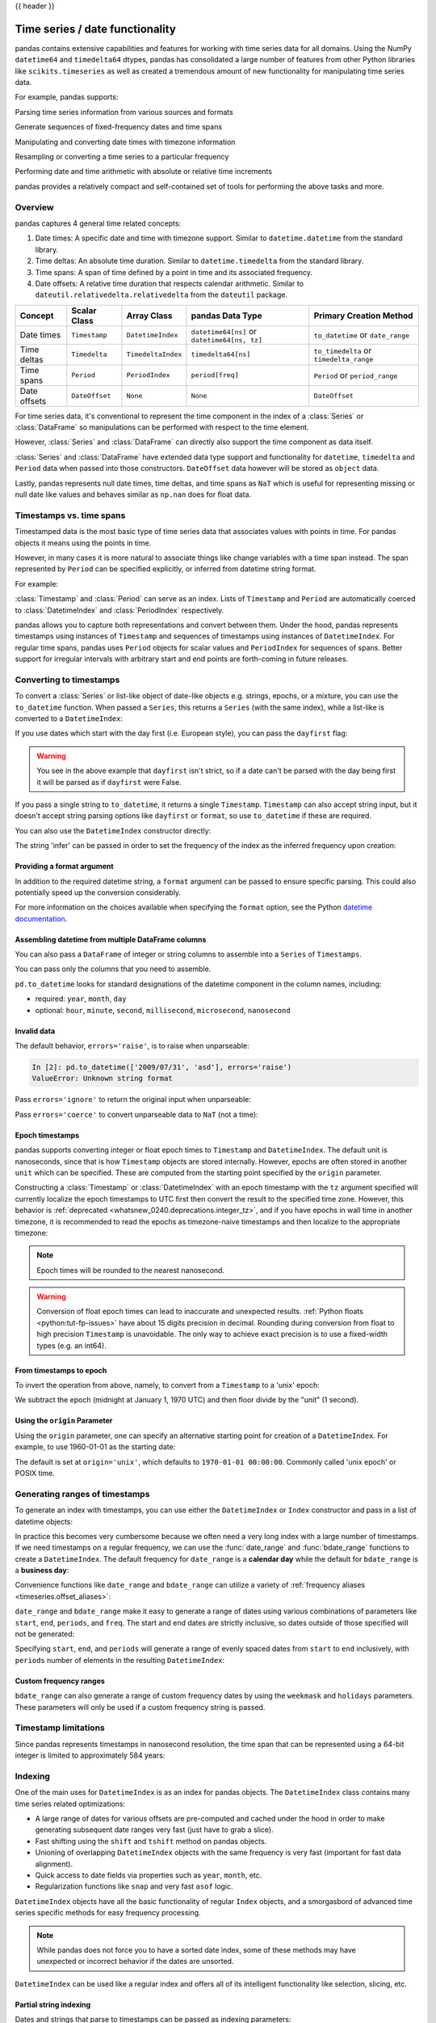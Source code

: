 .. _timeseries:

{{ header }}

********************************
Time series / date functionality
********************************

pandas contains extensive capabilities and features for working with time series data for all domains.
Using the NumPy ``datetime64`` and ``timedelta64`` dtypes, pandas has consolidated a large number of
features from other Python libraries like ``scikits.timeseries`` as well as created
a tremendous amount of new functionality for manipulating time series data.

For example, pandas supports:

Parsing time series information from various sources and formats

.. ipython:: python

   import datetime

   dti = pd.to_datetime(['1/1/2018', np.datetime64('2018-01-01'),
                         datetime.datetime(2018, 1, 1)])
   dti

Generate sequences of fixed-frequency dates and time spans

.. ipython:: python

   dti = pd.date_range('2018-01-01', periods=3, freq='H')
   dti

Manipulating and converting date times with timezone information

.. ipython:: python

   dti = dti.tz_localize('UTC')
   dti
   dti.tz_convert('US/Pacific')

Resampling or converting a time series to a particular frequency

.. ipython:: python

   idx = pd.date_range('2018-01-01', periods=5, freq='H')
   ts = pd.Series(range(len(idx)), index=idx)
   ts
   ts.resample('2H').mean()

Performing date and time arithmetic with absolute or relative time increments

.. ipython:: python

    friday = pd.Timestamp('2018-01-05')
    friday.day_name()
    # Add 1 day
    saturday = friday + pd.Timedelta('1 day')
    saturday.day_name()
    # Add 1 business day (Friday --> Monday)
    monday = friday + pd.offsets.BDay()
    monday.day_name()

pandas provides a relatively compact and self-contained set of tools for
performing the above tasks and more.


.. _timeseries.overview:

Overview
--------

pandas captures 4 general time related concepts:

#. Date times: A specific date and time with timezone support. Similar to ``datetime.datetime`` from the standard library.
#. Time deltas: An absolute time duration. Similar to ``datetime.timedelta`` from the standard library.
#. Time spans: A span of time defined by a point in time and its associated frequency.
#. Date offsets: A relative time duration that respects calendar arithmetic. Similar to ``dateutil.relativedelta.relativedelta`` from the ``dateutil`` package.

=====================   =================  ===================   ============================================  ========================================
Concept                 Scalar Class       Array Class           pandas Data Type                              Primary Creation Method
=====================   =================  ===================   ============================================  ========================================
Date times              ``Timestamp``      ``DatetimeIndex``     ``datetime64[ns]`` or ``datetime64[ns, tz]``  ``to_datetime`` or ``date_range``
Time deltas             ``Timedelta``      ``TimedeltaIndex``    ``timedelta64[ns]``                           ``to_timedelta`` or ``timedelta_range``
Time spans              ``Period``         ``PeriodIndex``       ``period[freq]``                              ``Period`` or ``period_range``
Date offsets            ``DateOffset``     ``None``              ``None``                                      ``DateOffset``
=====================   =================  ===================   ============================================  ========================================

For time series data, it's conventional to represent the time component in the index of a :class:`Series` or :class:`DataFrame`
so manipulations can be performed with respect to the time element.

.. ipython:: python

   pd.Series(range(3), index=pd.date_range('2000', freq='D', periods=3))

However, :class:`Series` and :class:`DataFrame` can directly also support the time component as data itself.

.. ipython:: python

   pd.Series(pd.date_range('2000', freq='D', periods=3))

:class:`Series` and :class:`DataFrame` have extended data type support and functionality for ``datetime``, ``timedelta``
and ``Period`` data when passed into those constructors. ``DateOffset``
data however will be stored as ``object`` data.

.. ipython:: python

   pd.Series(pd.period_range('1/1/2011', freq='M', periods=3))
   pd.Series([pd.DateOffset(1), pd.DateOffset(2)])
   pd.Series(pd.date_range('1/1/2011', freq='M', periods=3))

Lastly, pandas represents null date times, time deltas, and time spans as ``NaT`` which
is useful for representing missing or null date like values and behaves similar
as ``np.nan`` does for float data.

.. ipython:: python

   pd.Timestamp(pd.NaT)
   pd.Timedelta(pd.NaT)
   pd.Period(pd.NaT)
   # Equality acts as np.nan would
   pd.NaT == pd.NaT

.. _timeseries.representation:

Timestamps vs. time spans
-------------------------

Timestamped data is the most basic type of time series data that associates
values with points in time. For pandas objects it means using the points in
time.

.. ipython:: python

   pd.Timestamp(datetime.datetime(2012, 5, 1))
   pd.Timestamp('2012-05-01')
   pd.Timestamp(2012, 5, 1)

However, in many cases it is more natural to associate things like change
variables with a time span instead. The span represented by ``Period`` can be
specified explicitly, or inferred from datetime string format.

For example:

.. ipython:: python

   pd.Period('2011-01')

   pd.Period('2012-05', freq='D')

:class:`Timestamp` and :class:`Period` can serve as an index. Lists of
``Timestamp`` and ``Period`` are automatically coerced to :class:`DatetimeIndex`
and :class:`PeriodIndex` respectively.

.. ipython:: python

   dates = [pd.Timestamp('2012-05-01'),
            pd.Timestamp('2012-05-02'),
            pd.Timestamp('2012-05-03')]
   ts = pd.Series(np.random.randn(3), dates)

   type(ts.index)
   ts.index

   ts

   periods = [pd.Period('2012-01'), pd.Period('2012-02'), pd.Period('2012-03')]

   ts = pd.Series(np.random.randn(3), periods)

   type(ts.index)
   ts.index

   ts

pandas allows you to capture both representations and
convert between them. Under the hood, pandas represents timestamps using
instances of ``Timestamp`` and sequences of timestamps using instances of
``DatetimeIndex``. For regular time spans, pandas uses ``Period`` objects for
scalar values and ``PeriodIndex`` for sequences of spans. Better support for
irregular intervals with arbitrary start and end points are forth-coming in
future releases.


.. _timeseries.converting:

Converting to timestamps
------------------------

To convert a :class:`Series` or list-like object of date-like objects e.g. strings,
epochs, or a mixture, you can use the ``to_datetime`` function. When passed
a ``Series``, this returns a ``Series`` (with the same index), while a list-like
is converted to a ``DatetimeIndex``:

.. ipython:: python

    pd.to_datetime(pd.Series(['Jul 31, 2009', '2010-01-10', None]))

    pd.to_datetime(['2005/11/23', '2010.12.31'])

If you use dates which start with the day first (i.e. European style),
you can pass the ``dayfirst`` flag:

.. ipython:: python

    pd.to_datetime(['04-01-2012 10:00'], dayfirst=True)

    pd.to_datetime(['14-01-2012', '01-14-2012'], dayfirst=True)

.. warning::

   You see in the above example that ``dayfirst`` isn't strict, so if a date
   can't be parsed with the day being first it will be parsed as if
   ``dayfirst`` were False.

If you pass a single string to ``to_datetime``, it returns a single ``Timestamp``.
``Timestamp`` can also accept string input, but it doesn't accept string parsing
options like ``dayfirst`` or ``format``, so use ``to_datetime`` if these are required.

.. ipython:: python

    pd.to_datetime('2010/11/12')

    pd.Timestamp('2010/11/12')

You can also use the ``DatetimeIndex`` constructor directly:

.. ipython:: python

    pd.DatetimeIndex(['2018-01-01', '2018-01-03', '2018-01-05'])

The string 'infer' can be passed in order to set the frequency of the index as the
inferred frequency upon creation:

.. ipython:: python

    pd.DatetimeIndex(['2018-01-01', '2018-01-03', '2018-01-05'], freq='infer')

Providing a format argument
~~~~~~~~~~~~~~~~~~~~~~~~~~~

In addition to the required datetime string, a ``format`` argument can be passed to ensure specific parsing.
This could also potentially speed up the conversion considerably.

.. ipython:: python

    pd.to_datetime('2010/11/12', format='%Y/%m/%d')

    pd.to_datetime('12-11-2010 00:00', format='%d-%m-%Y %H:%M')

For more information on the choices available when specifying the ``format``
option, see the Python `datetime documentation`_.

.. _datetime documentation: https://docs.python.org/3/library/datetime.html#strftime-and-strptime-behavior

Assembling datetime from multiple DataFrame columns
~~~~~~~~~~~~~~~~~~~~~~~~~~~~~~~~~~~~~~~~~~~~~~~~~~~

You can also pass a ``DataFrame`` of integer or string columns to assemble into a ``Series`` of ``Timestamps``.

.. ipython:: python

   df = pd.DataFrame({'year': [2015, 2016],
                      'month': [2, 3],
                      'day': [4, 5],
                      'hour': [2, 3]})
   pd.to_datetime(df)


You can pass only the columns that you need to assemble.

.. ipython:: python

   pd.to_datetime(df[['year', 'month', 'day']])

``pd.to_datetime`` looks for standard designations of the datetime component in the column names, including:

* required: ``year``, ``month``, ``day``
* optional: ``hour``, ``minute``, ``second``, ``millisecond``, ``microsecond``, ``nanosecond``

Invalid data
~~~~~~~~~~~~

The default behavior, ``errors='raise'``, is to raise when unparseable:

.. code-block:: ipython

    In [2]: pd.to_datetime(['2009/07/31', 'asd'], errors='raise')
    ValueError: Unknown string format

Pass ``errors='ignore'`` to return the original input when unparseable:

.. ipython:: python

   pd.to_datetime(['2009/07/31', 'asd'], errors='ignore')

Pass ``errors='coerce'`` to convert unparseable data to ``NaT`` (not a time):

.. ipython:: python

   pd.to_datetime(['2009/07/31', 'asd'], errors='coerce')


.. _timeseries.converting.epoch:

Epoch timestamps
~~~~~~~~~~~~~~~~

pandas supports converting integer or float epoch times to ``Timestamp`` and
``DatetimeIndex``. The default unit is nanoseconds, since that is how ``Timestamp``
objects are stored internally. However, epochs are often stored in another ``unit``
which can be specified. These are computed from the starting point specified by the
``origin`` parameter.

.. ipython:: python

   pd.to_datetime([1349720105, 1349806505, 1349892905,
                   1349979305, 1350065705], unit='s')

   pd.to_datetime([1349720105100, 1349720105200, 1349720105300,
                   1349720105400, 1349720105500], unit='ms')

Constructing a :class:`Timestamp` or :class:`DatetimeIndex` with an epoch timestamp
with the ``tz`` argument specified will currently localize the epoch timestamps to UTC
first then convert the result to the specified time zone. However, this behavior
is :ref:`deprecated <whatsnew_0240.deprecations.integer_tz>`, and if you have
epochs in wall time in another timezone, it is recommended to read the epochs
as timezone-naive timestamps and then localize to the appropriate timezone:

.. ipython:: python

   pd.Timestamp(1262347200000000000).tz_localize('US/Pacific')
   pd.DatetimeIndex([1262347200000000000]).tz_localize('US/Pacific')

.. note::

   Epoch times will be rounded to the nearest nanosecond.

.. warning::

   Conversion of float epoch times can lead to inaccurate and unexpected results.
   :ref:`Python floats <python:tut-fp-issues>` have about 15 digits precision in
   decimal. Rounding during conversion from float to high precision ``Timestamp`` is
   unavoidable. The only way to achieve exact precision is to use a fixed-width
   types (e.g. an int64).

   .. ipython:: python

      pd.to_datetime([1490195805.433, 1490195805.433502912], unit='s')
      pd.to_datetime(1490195805433502912, unit='ns')

.. seealso::

   :ref:`timeseries.origin`

.. _timeseries.converting.epoch_inverse:

From timestamps to epoch
~~~~~~~~~~~~~~~~~~~~~~~~

To invert the operation from above, namely, to convert from a ``Timestamp`` to a 'unix' epoch:

.. ipython:: python

   stamps = pd.date_range('2012-10-08 18:15:05', periods=4, freq='D')
   stamps

We subtract the epoch (midnight at January 1, 1970 UTC) and then floor divide by the
"unit" (1 second).

.. ipython:: python

   (stamps - pd.Timestamp("1970-01-01")) // pd.Timedelta('1s')

.. _timeseries.origin:

Using the ``origin`` Parameter
~~~~~~~~~~~~~~~~~~~~~~~~~~~~~~

Using the ``origin`` parameter, one can specify an alternative starting point for creation
of a ``DatetimeIndex``. For example, to use 1960-01-01 as the starting date:

.. ipython:: python

   pd.to_datetime([1, 2, 3], unit='D', origin=pd.Timestamp('1960-01-01'))

The default is set at ``origin='unix'``, which defaults to ``1970-01-01 00:00:00``.
Commonly called 'unix epoch' or POSIX time.

.. ipython:: python

   pd.to_datetime([1, 2, 3], unit='D')

.. _timeseries.daterange:

Generating ranges of timestamps
-------------------------------

To generate an index with timestamps, you can use either the ``DatetimeIndex`` or
``Index`` constructor and pass in a list of datetime objects:

.. ipython:: python

   dates = [datetime.datetime(2012, 5, 1),
            datetime.datetime(2012, 5, 2),
            datetime.datetime(2012, 5, 3)]

   # Note the frequency information
   index = pd.DatetimeIndex(dates)
   index

   # Automatically converted to DatetimeIndex
   index = pd.Index(dates)
   index

In practice this becomes very cumbersome because we often need a very long
index with a large number of timestamps. If we need timestamps on a regular
frequency, we can use the :func:`date_range` and :func:`bdate_range` functions
to create a ``DatetimeIndex``. The default frequency for ``date_range`` is a
**calendar day** while the default for ``bdate_range`` is a **business day**:

.. ipython:: python

   start = datetime.datetime(2011, 1, 1)
   end = datetime.datetime(2012, 1, 1)

   index = pd.date_range(start, end)
   index

   index = pd.bdate_range(start, end)
   index

Convenience functions like ``date_range`` and ``bdate_range`` can utilize a
variety of :ref:`frequency aliases <timeseries.offset_aliases>`:

.. ipython:: python

   pd.date_range(start, periods=1000, freq='M')

   pd.bdate_range(start, periods=250, freq='BQS')

``date_range`` and ``bdate_range`` make it easy to generate a range of dates
using various combinations of parameters like ``start``, ``end``, ``periods``,
and ``freq``. The start and end dates are strictly inclusive, so dates outside
of those specified will not be generated:

.. ipython:: python

   pd.date_range(start, end, freq='BM')

   pd.date_range(start, end, freq='W')

   pd.bdate_range(end=end, periods=20)

   pd.bdate_range(start=start, periods=20)

.. versionadded:: 0.23.0

Specifying ``start``, ``end``, and ``periods`` will generate a range of evenly spaced
dates from ``start`` to ``end`` inclusively, with ``periods`` number of elements in the
resulting ``DatetimeIndex``:

.. ipython:: python

   pd.date_range('2018-01-01', '2018-01-05', periods=5)

   pd.date_range('2018-01-01', '2018-01-05', periods=10)

.. _timeseries.custom-freq-ranges:

Custom frequency ranges
~~~~~~~~~~~~~~~~~~~~~~~

``bdate_range`` can also generate a range of custom frequency dates by using
the ``weekmask`` and ``holidays`` parameters.  These parameters will only be
used if a custom frequency string is passed.

.. ipython:: python

   weekmask = 'Mon Wed Fri'

   holidays = [datetime.datetime(2011, 1, 5), datetime.datetime(2011, 3, 14)]

   pd.bdate_range(start, end, freq='C', weekmask=weekmask, holidays=holidays)

   pd.bdate_range(start, end, freq='CBMS', weekmask=weekmask)

.. seealso::

   :ref:`timeseries.custombusinessdays`

.. _timeseries.timestamp-limits:

Timestamp limitations
---------------------

Since pandas represents timestamps in nanosecond resolution, the time span that
can be represented using a 64-bit integer is limited to approximately 584 years:

.. ipython:: python

   pd.Timestamp.min
   pd.Timestamp.max

.. seealso::

   :ref:`timeseries.oob`

.. _timeseries.datetimeindex:

Indexing
--------

One of the main uses for ``DatetimeIndex`` is as an index for pandas objects.
The ``DatetimeIndex`` class contains many time series related optimizations:

* A large range of dates for various offsets are pre-computed and cached
  under the hood in order to make generating subsequent date ranges very fast
  (just have to grab a slice).
* Fast shifting using the ``shift`` and ``tshift`` method on pandas objects.
* Unioning of overlapping ``DatetimeIndex`` objects with the same frequency is
  very fast (important for fast data alignment).
* Quick access to date fields via properties such as ``year``, ``month``, etc.
* Regularization functions like ``snap`` and very fast ``asof`` logic.

``DatetimeIndex`` objects have all the basic functionality of regular ``Index``
objects, and a smorgasbord of advanced time series specific methods for easy
frequency processing.

.. seealso::
    :ref:`Reindexing methods <basics.reindexing>`

.. note::

    While pandas does not force you to have a sorted date index, some of these
    methods may have unexpected or incorrect behavior if the dates are unsorted.

``DatetimeIndex`` can be used like a regular index and offers all of its
intelligent functionality like selection, slicing, etc.

.. ipython:: python

   rng = pd.date_range(start, end, freq='BM')
   ts = pd.Series(np.random.randn(len(rng)), index=rng)
   ts.index
   ts[:5].index
   ts[::2].index

.. _timeseries.partialindexing:

Partial string indexing
~~~~~~~~~~~~~~~~~~~~~~~

Dates and strings that parse to timestamps can be passed as indexing parameters:

.. ipython:: python

   ts['1/31/2011']

   ts[datetime.datetime(2011, 12, 25):]

   ts['10/31/2011':'12/31/2011']

To provide convenience for accessing longer time series, you can also pass in
the year or year and month as strings:

.. ipython:: python

   ts['2011']

   ts['2011-6']

This type of slicing will work on a ``DataFrame`` with a ``DatetimeIndex`` as well. Since the
partial string selection is a form of label slicing, the endpoints **will be** included. This
would include matching times on an included date:

.. ipython:: python

   dft = pd.DataFrame(np.random.randn(100000, 1), columns=['A'],
                      index=pd.date_range('20130101', periods=100000, freq='T'))
   dft
   dft['2013']

This starts on the very first time in the month, and includes the last date and
time for the month:

.. ipython:: python

   dft['2013-1':'2013-2']

This specifies a stop time **that includes all of the times on the last day**:

.. ipython:: python

   dft['2013-1':'2013-2-28']

This specifies an **exact** stop time (and is not the same as the above):

.. ipython:: python

   dft['2013-1':'2013-2-28 00:00:00']

We are stopping on the included end-point as it is part of the index:

.. ipython:: python

   dft['2013-1-15':'2013-1-15 12:30:00']

``DatetimeIndex`` partial string indexing also works on a ``DataFrame`` with a ``MultiIndex``:

.. ipython:: python

   dft2 = pd.DataFrame(np.random.randn(20, 1),
                       columns=['A'],
                       index=pd.MultiIndex.from_product(
                           [pd.date_range('20130101', periods=10, freq='12H'),
                            ['a', 'b']]))
   dft2
   dft2.loc['2013-01-05']
   idx = pd.IndexSlice
   dft2 = dft2.swaplevel(0, 1).sort_index()
   dft2.loc[idx[:, '2013-01-05'], :]

.. versionadded:: 0.25.0

Slicing with string indexing also honors UTC offset.

.. ipython:: python

    df = pd.DataFrame([0], index=pd.DatetimeIndex(['2019-01-01'], tz='US/Pacific'))
    df
    df['2019-01-01 12:00:00+04:00':'2019-01-01 13:00:00+04:00']

.. _timeseries.slice_vs_exact_match:

Slice vs. exact match
~~~~~~~~~~~~~~~~~~~~~

.. versionchanged:: 0.20.0

The same string used as an indexing parameter can be treated either as a slice or as an exact match depending on the resolution of the index. If the string is less accurate than the index, it will be treated as a slice, otherwise as an exact match.

Consider a ``Series`` object with a minute resolution index:

.. ipython:: python

    series_minute = pd.Series([1, 2, 3],
                              pd.DatetimeIndex(['2011-12-31 23:59:00',
                                                '2012-01-01 00:00:00',
                                                '2012-01-01 00:02:00']))
    series_minute.index.resolution

A timestamp string less accurate than a minute gives a ``Series`` object.

.. ipython:: python

    series_minute['2011-12-31 23']

A timestamp string with minute resolution (or more accurate), gives a scalar instead, i.e. it is not casted to a slice.

.. ipython:: python

    series_minute['2011-12-31 23:59']
    series_minute['2011-12-31 23:59:00']

If index resolution is second, then the minute-accurate timestamp gives a
``Series``.

.. ipython:: python

    series_second = pd.Series([1, 2, 3],
                              pd.DatetimeIndex(['2011-12-31 23:59:59',
                                                '2012-01-01 00:00:00',
                                                '2012-01-01 00:00:01']))
    series_second.index.resolution
    series_second['2011-12-31 23:59']

If the timestamp string is treated as a slice, it can be used to index ``DataFrame`` with ``[]`` as well.

.. ipython:: python

    dft_minute = pd.DataFrame({'a': [1, 2, 3], 'b': [4, 5, 6]},
                              index=series_minute.index)
    dft_minute['2011-12-31 23']


.. warning::

   However, if the string is treated as an exact match, the selection in ``DataFrame``'s ``[]`` will be column-wise and not row-wise, see :ref:`Indexing Basics <indexing.basics>`. For example ``dft_minute['2011-12-31 23:59']`` will raise ``KeyError`` as ``'2012-12-31 23:59'`` has the same resolution as the index and there is no column with such name:

   To *always* have unambiguous selection, whether the row is treated as a slice or a single selection, use ``.loc``.

   .. ipython:: python

      dft_minute.loc['2011-12-31 23:59']

Note also that ``DatetimeIndex`` resolution cannot be less precise than day.

.. ipython:: python

    series_monthly = pd.Series([1, 2, 3],
                               pd.DatetimeIndex(['2011-12', '2012-01', '2012-02']))
    series_monthly.index.resolution
    series_monthly['2011-12']  # returns Series


Exact indexing
~~~~~~~~~~~~~~

As discussed in previous section, indexing a ``DatetimeIndex`` with a partial string depends on the "accuracy" of the period, in other words how specific the interval is in relation to the resolution of the index. In contrast, indexing with ``Timestamp`` or ``datetime`` objects is exact, because the objects have exact meaning. These also follow the semantics of *including both endpoints*.

These ``Timestamp`` and ``datetime`` objects have exact ``hours, minutes,`` and ``seconds``, even though they were not explicitly specified (they are ``0``).

.. ipython:: python

   dft[datetime.datetime(2013, 1, 1):datetime.datetime(2013, 2, 28)]

With no defaults.

.. ipython:: python

   dft[datetime.datetime(2013, 1, 1, 10, 12, 0):
       datetime.datetime(2013, 2, 28, 10, 12, 0)]


Truncating & fancy indexing
~~~~~~~~~~~~~~~~~~~~~~~~~~~

A :meth:`~DataFrame.truncate` convenience function is provided that is similar
to slicing. Note that ``truncate`` assumes a 0 value for any unspecified date
component in a ``DatetimeIndex`` in contrast to slicing which returns any
partially matching dates:

.. ipython:: python

   rng2 = pd.date_range('2011-01-01', '2012-01-01', freq='W')
   ts2 = pd.Series(np.random.randn(len(rng2)), index=rng2)

   ts2.truncate(before='2011-11', after='2011-12')
   ts2['2011-11':'2011-12']

Even complicated fancy indexing that breaks the ``DatetimeIndex`` frequency
regularity will result in a ``DatetimeIndex``, although frequency is lost:

.. ipython:: python

   ts2[[0, 2, 6]].index

.. _timeseries.components:

Time/date components
--------------------

There are several time/date properties that one can access from ``Timestamp`` or a collection of timestamps like a ``DatetimeIndex``.

.. csv-table::
    :header: "Property", "Description"
    :widths: 15, 65

    year, "The year of the datetime"
    month,"The month of the datetime"
    day,"The days of the datetime"
    hour,"The hour of the datetime"
    minute,"The minutes of the datetime"
    second,"The seconds of the datetime"
    microsecond,"The microseconds of the datetime"
    nanosecond,"The nanoseconds of the datetime"
    date,"Returns datetime.date (does not contain timezone information)"
    time,"Returns datetime.time (does not contain timezone information)"
    timetz,"Returns datetime.time as local time with timezone information"
    dayofyear,"The ordinal day of year"
    weekofyear,"The week ordinal of the year"
    week,"The week ordinal of the year"
    dayofweek,"The number of the day of the week with Monday=0, Sunday=6"
    weekday,"The number of the day of the week with Monday=0, Sunday=6"
    quarter,"Quarter of the date: Jan-Mar = 1, Apr-Jun = 2, etc."
    days_in_month,"The number of days in the month of the datetime"
    is_month_start,"Logical indicating if first day of month (defined by frequency)"
    is_month_end,"Logical indicating if last day of month (defined by frequency)"
    is_quarter_start,"Logical indicating if first day of quarter (defined by frequency)"
    is_quarter_end,"Logical indicating if last day of quarter (defined by frequency)"
    is_year_start,"Logical indicating if first day of year (defined by frequency)"
    is_year_end,"Logical indicating if last day of year (defined by frequency)"
    is_leap_year,"Logical indicating if the date belongs to a leap year"

Furthermore, if you have a ``Series`` with datetimelike values, then you can
access these properties via the ``.dt`` accessor, as detailed in the section
on :ref:`.dt accessors<basics.dt_accessors>`.

.. versionadded:: 1.1.0

You may obtain the year, week and day components of the ISO year from the ISO 8601 standard:

.. ipython:: python

   idx = pd.date_range(start='2019-12-29', freq='D', periods=4)
   idx.to_series().dt.isocalendar()

.. _timeseries.offsets:

DateOffset objects
------------------

In the preceding examples, frequency strings (e.g. ``'D'``) were used to specify
a frequency that defined:

* how the date times in :class:`DatetimeIndex` were spaced when using :meth:`date_range`
* the frequency of a :class:`Period` or :class:`PeriodIndex`

These frequency strings map to a :class:`DateOffset` object and its subclasses. A :class:`DateOffset`
is similar to a :class:`Timedelta` that represents a duration of time but follows specific calendar duration rules.
For example, a :class:`Timedelta` day will always increment ``datetimes`` by 24 hours, while a :class:`DateOffset` day
will increment ``datetimes`` to the same time the next day whether a day represents 23, 24 or 25 hours due to daylight
savings time. However, all :class:`DateOffset` subclasses that are an hour or smaller
(``Hour``, ``Minute``, ``Second``, ``Milli``, ``Micro``, ``Nano``) behave like
:class:`Timedelta` and respect absolute time.

The basic :class:`DateOffset` acts similar to ``dateutil.relativedelta`` (`relativedelta documentation`_)
that shifts a date time by the corresponding calendar duration specified. The
arithmetic operator (``+``) or the ``apply`` method can be used to perform the shift.

.. ipython:: python

   # This particular day contains a day light savings time transition
   ts = pd.Timestamp('2016-10-30 00:00:00', tz='Europe/Helsinki')
   # Respects absolute time
   ts + pd.Timedelta(days=1)
   # Respects calendar time
   ts + pd.DateOffset(days=1)
   friday = pd.Timestamp('2018-01-05')
   friday.day_name()
   # Add 2 business days (Friday --> Tuesday)
   two_business_days = 2 * pd.offsets.BDay()
   two_business_days.apply(friday)
   friday + two_business_days
   (friday + two_business_days).day_name()

Most ``DateOffsets`` have associated frequencies strings, or offset aliases, that can be passed
into ``freq`` keyword arguments. The available date offsets and associated frequency strings can be found below:

.. csv-table::
    :header: "Date Offset", "Frequency String", "Description"
    :widths: 15, 15, 65

    :class:`~pandas.tseries.offsets.DateOffset`, None, "Generic offset class, defaults to 1 calendar day"
    :class:`~pandas.tseries.offsets.BDay` or :class:`~pandas.tseries.offsets.BusinessDay`, ``'B'``,"business day (weekday)"
    :class:`~pandas.tseries.offsets.CDay` or :class:`~pandas.tseries.offsets.CustomBusinessDay`, ``'C'``, "custom business day"
    :class:`~pandas.tseries.offsets.Week`, ``'W'``, "one week, optionally anchored on a day of the week"
    :class:`~pandas.tseries.offsets.WeekOfMonth`, ``'WOM'``, "the x-th day of the y-th week of each month"
    :class:`~pandas.tseries.offsets.LastWeekOfMonth`, ``'LWOM'``, "the x-th day of the last week of each month"
    :class:`~pandas.tseries.offsets.MonthEnd`, ``'M'``, "calendar month end"
    :class:`~pandas.tseries.offsets.MonthBegin`, ``'MS'``, "calendar month begin"
    :class:`~pandas.tseries.offsets.BMonthEnd` or :class:`~pandas.tseries.offsets.BusinessMonthEnd`, ``'BM'``, "business month end"
    :class:`~pandas.tseries.offsets.BMonthBegin` or :class:`~pandas.tseries.offsets.BusinessMonthBegin`, ``'BMS'``, "business month begin"
    :class:`~pandas.tseries.offsets.CBMonthEnd` or :class:`~pandas.tseries.offsets.CustomBusinessMonthEnd`, ``'CBM'``, "custom business month end"
    :class:`~pandas.tseries.offsets.CBMonthBegin` or :class:`~pandas.tseries.offsets.CustomBusinessMonthBegin`, ``'CBMS'``, "custom business month begin"
    :class:`~pandas.tseries.offsets.SemiMonthEnd`, ``'SM'``, "15th (or other day_of_month) and calendar month end"
    :class:`~pandas.tseries.offsets.SemiMonthBegin`, ``'SMS'``, "15th (or other day_of_month) and calendar month begin"
    :class:`~pandas.tseries.offsets.QuarterEnd`, ``'Q'``, "calendar quarter end"
    :class:`~pandas.tseries.offsets.QuarterBegin`, ``'QS'``, "calendar quarter begin"
    :class:`~pandas.tseries.offsets.BQuarterEnd`, ``'BQ``, "business quarter end"
    :class:`~pandas.tseries.offsets.BQuarterBegin`, ``'BQS'``, "business quarter begin"
    :class:`~pandas.tseries.offsets.FY5253Quarter`, ``'REQ'``, "retail (aka 52-53 week) quarter"
    :class:`~pandas.tseries.offsets.YearEnd`, ``'A'``, "calendar year end"
    :class:`~pandas.tseries.offsets.YearBegin`, ``'AS'`` or ``'BYS'``,"calendar year begin"
    :class:`~pandas.tseries.offsets.BYearEnd`, ``'BA'``, "business year end"
    :class:`~pandas.tseries.offsets.BYearBegin`, ``'BAS'``, "business year begin"
    :class:`~pandas.tseries.offsets.FY5253`, ``'RE'``, "retail (aka 52-53 week) year"
    :class:`~pandas.tseries.offsets.Easter`, None, "Easter holiday"
    :class:`~pandas.tseries.offsets.BusinessHour`, ``'BH'``, "business hour"
    :class:`~pandas.tseries.offsets.CustomBusinessHour`, ``'CBH'``, "custom business hour"
    :class:`~pandas.tseries.offsets.Day`, ``'D'``, "one absolute day"
    :class:`~pandas.tseries.offsets.Hour`, ``'H'``, "one hour"
    :class:`~pandas.tseries.offsets.Minute`, ``'T'`` or ``'min'``,"one minute"
    :class:`~pandas.tseries.offsets.Second`, ``'S'``, "one second"
    :class:`~pandas.tseries.offsets.Milli`, ``'L'`` or ``'ms'``, "one millisecond"
    :class:`~pandas.tseries.offsets.Micro`, ``'U'`` or ``'us'``, "one microsecond"
    :class:`~pandas.tseries.offsets.Nano`, ``'N'``, "one nanosecond"

``DateOffsets`` additionally have :meth:`rollforward` and :meth:`rollback`
methods for moving a date forward or backward respectively to a valid offset
date relative to the offset. For example, business offsets will roll dates
that land on the weekends (Saturday and Sunday) forward to Monday since
business offsets operate on the weekdays.

.. ipython:: python

   ts = pd.Timestamp('2018-01-06 00:00:00')
   ts.day_name()
   # BusinessHour's valid offset dates are Monday through Friday
   offset = pd.offsets.BusinessHour(start='09:00')
   # Bring the date to the closest offset date (Monday)
   offset.rollforward(ts)
   # Date is brought to the closest offset date first and then the hour is added
   ts + offset

These operations preserve time (hour, minute, etc) information by default.
To reset time to midnight, use :meth:`normalize` before or after applying
the operation (depending on whether you want the time information included
in the operation).

.. ipython:: python

   ts = pd.Timestamp('2014-01-01 09:00')
   day = pd.offsets.Day()
   day.apply(ts)
   day.apply(ts).normalize()

   ts = pd.Timestamp('2014-01-01 22:00')
   hour = pd.offsets.Hour()
   hour.apply(ts)
   hour.apply(ts).normalize()
   hour.apply(pd.Timestamp("2014-01-01 23:30")).normalize()

.. _relativedelta documentation: https://dateutil.readthedocs.io/en/stable/relativedelta.html


Parametric offsets
~~~~~~~~~~~~~~~~~~

Some of the offsets can be "parameterized" when created to result in different
behaviors. For example, the ``Week`` offset for generating weekly data accepts a
``weekday`` parameter which results in the generated dates always lying on a
particular day of the week:

.. ipython:: python

   d = datetime.datetime(2008, 8, 18, 9, 0)
   d
   d + pd.offsets.Week()
   d + pd.offsets.Week(weekday=4)
   (d + pd.offsets.Week(weekday=4)).weekday()

   d - pd.offsets.Week()

The ``normalize`` option will be effective for addition and subtraction.

.. ipython:: python

   d + pd.offsets.Week(normalize=True)
   d - pd.offsets.Week(normalize=True)


Another example is parameterizing ``YearEnd`` with the specific ending month:

.. ipython:: python

   d + pd.offsets.YearEnd()
   d + pd.offsets.YearEnd(month=6)


.. _timeseries.offsetseries:

Using offsets with ``Series`` / ``DatetimeIndex``
~~~~~~~~~~~~~~~~~~~~~~~~~~~~~~~~~~~~~~~~~~~~~~~~~

Offsets can be used with either a ``Series`` or ``DatetimeIndex`` to
apply the offset to each element.

.. ipython:: python

   rng = pd.date_range('2012-01-01', '2012-01-03')
   s = pd.Series(rng)
   rng
   rng + pd.DateOffset(months=2)
   s + pd.DateOffset(months=2)
   s - pd.DateOffset(months=2)

If the offset class maps directly to a ``Timedelta`` (``Day``, ``Hour``,
``Minute``, ``Second``, ``Micro``, ``Milli``, ``Nano``) it can be
used exactly like a ``Timedelta`` - see the
:ref:`Timedelta section<timedeltas.operations>` for more examples.

.. ipython:: python

   s - pd.offsets.Day(2)
   td = s - pd.Series(pd.date_range('2011-12-29', '2011-12-31'))
   td
   td + pd.offsets.Minute(15)

Note that some offsets (such as ``BQuarterEnd``) do not have a
vectorized implementation.  They can still be used but may
calculate significantly slower and will show a ``PerformanceWarning``

.. ipython:: python
   :okwarning:

   rng + pd.offsets.BQuarterEnd()


.. _timeseries.custombusinessdays:

Custom business days
~~~~~~~~~~~~~~~~~~~~

The ``CDay`` or ``CustomBusinessDay`` class provides a parametric
``BusinessDay`` class which can be used to create customized business day
calendars which account for local holidays and local weekend conventions.

As an interesting example, let's look at Egypt where a Friday-Saturday weekend is observed.

.. ipython:: python

    weekmask_egypt = 'Sun Mon Tue Wed Thu'

    # They also observe International Workers' Day so let's
    # add that for a couple of years

    holidays = ['2012-05-01',
                datetime.datetime(2013, 5, 1),
                np.datetime64('2014-05-01')]
    bday_egypt = pd.offsets.CustomBusinessDay(holidays=holidays,
                                              weekmask=weekmask_egypt)
    dt = datetime.datetime(2013, 4, 30)
    dt + 2 * bday_egypt

Let's map to the weekday names:

.. ipython:: python

    dts = pd.date_range(dt, periods=5, freq=bday_egypt)

    pd.Series(dts.weekday, dts).map(
        pd.Series('Mon Tue Wed Thu Fri Sat Sun'.split()))

Holiday calendars can be used to provide the list of holidays.  See the
:ref:`holiday calendar<timeseries.holiday>` section for more information.

.. ipython:: python

    from pandas.tseries.holiday import USFederalHolidayCalendar

    bday_us = pd.offsets.CustomBusinessDay(calendar=USFederalHolidayCalendar())

    # Friday before MLK Day
    dt = datetime.datetime(2014, 1, 17)

    # Tuesday after MLK Day (Monday is skipped because it's a holiday)
    dt + bday_us

Monthly offsets that respect a certain holiday calendar can be defined
in the usual way.

.. ipython:: python

    bmth_us = pd.offsets.CustomBusinessMonthBegin(
        calendar=USFederalHolidayCalendar())

    # Skip new years
    dt = datetime.datetime(2013, 12, 17)
    dt + bmth_us

    # Define date index with custom offset
    pd.date_range(start='20100101', end='20120101', freq=bmth_us)

.. note::

    The frequency string 'C' is used to indicate that a CustomBusinessDay
    DateOffset is used, it is important to note that since CustomBusinessDay is
    a parameterised type, instances of CustomBusinessDay may differ and this is
    not detectable from the 'C' frequency string. The user therefore needs to
    ensure that the 'C' frequency string is used consistently within the user's
    application.

.. _timeseries.businesshour:

Business hour
~~~~~~~~~~~~~

The ``BusinessHour`` class provides a business hour representation on ``BusinessDay``,
allowing to use specific start and end times.

By default, ``BusinessHour`` uses 9:00 - 17:00 as business hours.
Adding ``BusinessHour`` will increment ``Timestamp`` by hourly frequency.
If target ``Timestamp`` is out of business hours, move to the next business hour
then increment it. If the result exceeds the business hours end, the remaining
hours are added to the next business day.

.. ipython:: python

    bh = pd.offsets.BusinessHour()
    bh

    # 2014-08-01 is Friday
    pd.Timestamp('2014-08-01 10:00').weekday()
    pd.Timestamp('2014-08-01 10:00') + bh

    # Below example is the same as: pd.Timestamp('2014-08-01 09:00') + bh
    pd.Timestamp('2014-08-01 08:00') + bh

    # If the results is on the end time, move to the next business day
    pd.Timestamp('2014-08-01 16:00') + bh

    # Remainings are added to the next day
    pd.Timestamp('2014-08-01 16:30') + bh

    # Adding 2 business hours
    pd.Timestamp('2014-08-01 10:00') + pd.offsets.BusinessHour(2)

    # Subtracting 3 business hours
    pd.Timestamp('2014-08-01 10:00') + pd.offsets.BusinessHour(-3)

You can also specify ``start`` and ``end`` time by keywords. The argument must
be a ``str`` with an ``hour:minute`` representation or a ``datetime.time``
instance. Specifying seconds, microseconds and nanoseconds as business hour
results in ``ValueError``.

.. ipython:: python

    bh = pd.offsets.BusinessHour(start='11:00', end=datetime.time(20, 0))
    bh

    pd.Timestamp('2014-08-01 13:00') + bh
    pd.Timestamp('2014-08-01 09:00') + bh
    pd.Timestamp('2014-08-01 18:00') + bh

Passing ``start`` time later than ``end`` represents midnight business hour.
In this case, business hour exceeds midnight and overlap to the next day.
Valid business hours are distinguished by whether it started from valid ``BusinessDay``.

.. ipython:: python

    bh = pd.offsets.BusinessHour(start='17:00', end='09:00')
    bh

    pd.Timestamp('2014-08-01 17:00') + bh
    pd.Timestamp('2014-08-01 23:00') + bh

    # Although 2014-08-02 is Saturday,
    # it is valid because it starts from 08-01 (Friday).
    pd.Timestamp('2014-08-02 04:00') + bh

    # Although 2014-08-04 is Monday,
    # it is out of business hours because it starts from 08-03 (Sunday).
    pd.Timestamp('2014-08-04 04:00') + bh

Applying ``BusinessHour.rollforward`` and ``rollback`` to out of business hours results in
the next business hour start or previous day's end. Different from other offsets, ``BusinessHour.rollforward``
may output different results from ``apply`` by definition.

This is because one day's business hour end is equal to next day's business hour start. For example,
under the default business hours (9:00 - 17:00), there is no gap (0 minutes) between ``2014-08-01 17:00`` and
``2014-08-04 09:00``.

.. ipython:: python

    # This adjusts a Timestamp to business hour edge
    pd.offsets.BusinessHour().rollback(pd.Timestamp('2014-08-02 15:00'))
    pd.offsets.BusinessHour().rollforward(pd.Timestamp('2014-08-02 15:00'))

    # It is the same as BusinessHour().apply(pd.Timestamp('2014-08-01 17:00')).
    # And it is the same as BusinessHour().apply(pd.Timestamp('2014-08-04 09:00'))
    pd.offsets.BusinessHour().apply(pd.Timestamp('2014-08-02 15:00'))

    # BusinessDay results (for reference)
    pd.offsets.BusinessHour().rollforward(pd.Timestamp('2014-08-02'))

    # It is the same as BusinessDay().apply(pd.Timestamp('2014-08-01'))
    # The result is the same as rollworward because BusinessDay never overlap.
    pd.offsets.BusinessHour().apply(pd.Timestamp('2014-08-02'))

``BusinessHour`` regards Saturday and Sunday as holidays. To use arbitrary
holidays, you can use ``CustomBusinessHour`` offset, as explained in the
following subsection.

.. _timeseries.custombusinesshour:

Custom business hour
~~~~~~~~~~~~~~~~~~~~

The ``CustomBusinessHour`` is a mixture of ``BusinessHour`` and ``CustomBusinessDay`` which
allows you to specify arbitrary holidays. ``CustomBusinessHour`` works as the same
as ``BusinessHour`` except that it skips specified custom holidays.

.. ipython:: python

    from pandas.tseries.holiday import USFederalHolidayCalendar
    bhour_us = pd.offsets.CustomBusinessHour(calendar=USFederalHolidayCalendar())
    # Friday before MLK Day
    dt = datetime.datetime(2014, 1, 17, 15)

    dt + bhour_us

    # Tuesday after MLK Day (Monday is skipped because it's a holiday)
    dt + bhour_us * 2

You can use keyword arguments supported by either ``BusinessHour`` and ``CustomBusinessDay``.

.. ipython:: python

    bhour_mon = pd.offsets.CustomBusinessHour(start='10:00',
                                              weekmask='Tue Wed Thu Fri')

    # Monday is skipped because it's a holiday, business hour starts from 10:00
    dt + bhour_mon * 2

.. _timeseries.offset_aliases:

Offset aliases
~~~~~~~~~~~~~~

A number of string aliases are given to useful common time series
frequencies. We will refer to these aliases as *offset aliases*.

.. csv-table::
    :header: "Alias", "Description"
    :widths: 15, 100

    "B", "business day frequency"
    "C", "custom business day frequency"
    "D", "calendar day frequency"
    "W", "weekly frequency"
    "M", "month end frequency"
    "SM", "semi-month end frequency (15th and end of month)"
    "BM", "business month end frequency"
    "CBM", "custom business month end frequency"
    "MS", "month start frequency"
    "SMS", "semi-month start frequency (1st and 15th)"
    "BMS", "business month start frequency"
    "CBMS", "custom business month start frequency"
    "Q", "quarter end frequency"
    "BQ", "business quarter end frequency"
    "QS", "quarter start frequency"
    "BQS", "business quarter start frequency"
    "A, Y", "year end frequency"
    "BA, BY", "business year end frequency"
    "AS, YS", "year start frequency"
    "BAS, BYS", "business year start frequency"
    "BH", "business hour frequency"
    "H", "hourly frequency"
    "T, min", "minutely frequency"
    "S", "secondly frequency"
    "L, ms", "milliseconds"
    "U, us", "microseconds"
    "N", "nanoseconds"

Combining aliases
~~~~~~~~~~~~~~~~~

As we have seen previously, the alias and the offset instance are fungible in
most functions:

.. ipython:: python

   pd.date_range(start, periods=5, freq='B')

   pd.date_range(start, periods=5, freq=pd.offsets.BDay())

You can combine together day and intraday offsets:

.. ipython:: python

   pd.date_range(start, periods=10, freq='2h20min')

   pd.date_range(start, periods=10, freq='1D10U')

Anchored offsets
~~~~~~~~~~~~~~~~

For some frequencies you can specify an anchoring suffix:

.. csv-table::
    :header: "Alias", "Description"
    :widths: 15, 100

    "W\-SUN", "weekly frequency (Sundays). Same as 'W'"
    "W\-MON", "weekly frequency (Mondays)"
    "W\-TUE", "weekly frequency (Tuesdays)"
    "W\-WED", "weekly frequency (Wednesdays)"
    "W\-THU", "weekly frequency (Thursdays)"
    "W\-FRI", "weekly frequency (Fridays)"
    "W\-SAT", "weekly frequency (Saturdays)"
    "(B)Q(S)\-DEC", "quarterly frequency, year ends in December. Same as 'Q'"
    "(B)Q(S)\-JAN", "quarterly frequency, year ends in January"
    "(B)Q(S)\-FEB", "quarterly frequency, year ends in February"
    "(B)Q(S)\-MAR", "quarterly frequency, year ends in March"
    "(B)Q(S)\-APR", "quarterly frequency, year ends in April"
    "(B)Q(S)\-MAY", "quarterly frequency, year ends in May"
    "(B)Q(S)\-JUN", "quarterly frequency, year ends in June"
    "(B)Q(S)\-JUL", "quarterly frequency, year ends in July"
    "(B)Q(S)\-AUG", "quarterly frequency, year ends in August"
    "(B)Q(S)\-SEP", "quarterly frequency, year ends in September"
    "(B)Q(S)\-OCT", "quarterly frequency, year ends in October"
    "(B)Q(S)\-NOV", "quarterly frequency, year ends in November"
    "(B)A(S)\-DEC", "annual frequency, anchored end of December. Same as 'A'"
    "(B)A(S)\-JAN", "annual frequency, anchored end of January"
    "(B)A(S)\-FEB", "annual frequency, anchored end of February"
    "(B)A(S)\-MAR", "annual frequency, anchored end of March"
    "(B)A(S)\-APR", "annual frequency, anchored end of April"
    "(B)A(S)\-MAY", "annual frequency, anchored end of May"
    "(B)A(S)\-JUN", "annual frequency, anchored end of June"
    "(B)A(S)\-JUL", "annual frequency, anchored end of July"
    "(B)A(S)\-AUG", "annual frequency, anchored end of August"
    "(B)A(S)\-SEP", "annual frequency, anchored end of September"
    "(B)A(S)\-OCT", "annual frequency, anchored end of October"
    "(B)A(S)\-NOV", "annual frequency, anchored end of November"

These can be used as arguments to ``date_range``, ``bdate_range``, constructors
for ``DatetimeIndex``, as well as various other timeseries-related functions
in pandas.

Anchored offset semantics
~~~~~~~~~~~~~~~~~~~~~~~~~

For those offsets that are anchored to the start or end of specific
frequency (``MonthEnd``, ``MonthBegin``, ``WeekEnd``, etc), the following
rules apply to rolling forward and backwards.

When ``n`` is not 0, if the given date is not on an anchor point, it snapped to the next(previous)
anchor point, and moved ``|n|-1`` additional steps forwards or backwards.

.. ipython:: python

   pd.Timestamp('2014-01-02') + pd.offsets.MonthBegin(n=1)
   pd.Timestamp('2014-01-02') + pd.offsets.MonthEnd(n=1)

   pd.Timestamp('2014-01-02') - pd.offsets.MonthBegin(n=1)
   pd.Timestamp('2014-01-02') - pd.offsets.MonthEnd(n=1)

   pd.Timestamp('2014-01-02') + pd.offsets.MonthBegin(n=4)
   pd.Timestamp('2014-01-02') - pd.offsets.MonthBegin(n=4)

If the given date *is* on an anchor point, it is moved ``|n|`` points forwards
or backwards.

.. ipython:: python

   pd.Timestamp('2014-01-01') + pd.offsets.MonthBegin(n=1)
   pd.Timestamp('2014-01-31') + pd.offsets.MonthEnd(n=1)

   pd.Timestamp('2014-01-01') - pd.offsets.MonthBegin(n=1)
   pd.Timestamp('2014-01-31') - pd.offsets.MonthEnd(n=1)

   pd.Timestamp('2014-01-01') + pd.offsets.MonthBegin(n=4)
   pd.Timestamp('2014-01-31') - pd.offsets.MonthBegin(n=4)

For the case when ``n=0``, the date is not moved if on an anchor point, otherwise
it is rolled forward to the next anchor point.

.. ipython:: python

   pd.Timestamp('2014-01-02') + pd.offsets.MonthBegin(n=0)
   pd.Timestamp('2014-01-02') + pd.offsets.MonthEnd(n=0)

   pd.Timestamp('2014-01-01') + pd.offsets.MonthBegin(n=0)
   pd.Timestamp('2014-01-31') + pd.offsets.MonthEnd(n=0)

.. _timeseries.holiday:

Holidays / holiday calendars
~~~~~~~~~~~~~~~~~~~~~~~~~~~~

Holidays and calendars provide a simple way to define holiday rules to be used
with ``CustomBusinessDay`` or in other analysis that requires a predefined
set of holidays.  The ``AbstractHolidayCalendar`` class provides all the necessary
methods to return a list of holidays and only ``rules`` need to be defined
in a specific holiday calendar class. Furthermore, the ``start_date`` and ``end_date``
class attributes determine over what date range holidays are generated.  These
should be overwritten on the ``AbstractHolidayCalendar`` class to have the range
apply to all calendar subclasses.  ``USFederalHolidayCalendar`` is the
only calendar that exists and primarily serves as an example for developing
other calendars.

For holidays that occur on fixed dates (e.g., US Memorial Day or July 4th) an
observance rule determines when that holiday is observed if it falls on a weekend
or some other non-observed day.  Defined observance rules are:

.. csv-table::
    :header: "Rule", "Description"
    :widths: 15, 70

    "nearest_workday", "move Saturday to Friday and Sunday to Monday"
    "sunday_to_monday", "move Sunday to following Monday"
    "next_monday_or_tuesday", "move Saturday to Monday and Sunday/Monday to Tuesday"
    "previous_friday", move Saturday and Sunday to previous Friday"
    "next_monday", "move Saturday and Sunday to following Monday"

An example of how holidays and holiday calendars are defined:

.. ipython:: python

    from pandas.tseries.holiday import Holiday, USMemorialDay,\
        AbstractHolidayCalendar, nearest_workday, MO
    class ExampleCalendar(AbstractHolidayCalendar):
        rules = [
            USMemorialDay,
            Holiday('July 4th', month=7, day=4, observance=nearest_workday),
            Holiday('Columbus Day', month=10, day=1,
                    offset=pd.DateOffset(weekday=MO(2)))]

    cal = ExampleCalendar()
    cal.holidays(datetime.datetime(2012, 1, 1), datetime.datetime(2012, 12, 31))

:hint:
   **weekday=MO(2)** is same as **2 * Week(weekday=2)**

Using this calendar, creating an index or doing offset arithmetic skips weekends
and holidays (i.e., Memorial Day/July 4th).  For example, the below defines
a custom business day offset using the ``ExampleCalendar``.  Like any other offset,
it can be used to create a ``DatetimeIndex`` or added to ``datetime``
or ``Timestamp`` objects.

.. ipython:: python

    pd.date_range(start='7/1/2012', end='7/10/2012',
                  freq=pd.offsets.CDay(calendar=cal)).to_pydatetime()
    offset = pd.offsets.CustomBusinessDay(calendar=cal)
    datetime.datetime(2012, 5, 25) + offset
    datetime.datetime(2012, 7, 3) + offset
    datetime.datetime(2012, 7, 3) + 2 * offset
    datetime.datetime(2012, 7, 6) + offset

Ranges are defined by the ``start_date`` and ``end_date`` class attributes
of ``AbstractHolidayCalendar``.  The defaults are shown below.

.. ipython:: python

    AbstractHolidayCalendar.start_date
    AbstractHolidayCalendar.end_date

These dates can be overwritten by setting the attributes as
datetime/Timestamp/string.

.. ipython:: python

    AbstractHolidayCalendar.start_date = datetime.datetime(2012, 1, 1)
    AbstractHolidayCalendar.end_date = datetime.datetime(2012, 12, 31)
    cal.holidays()

Every calendar class is accessible by name using the ``get_calendar`` function
which returns a holiday class instance.  Any imported calendar class will
automatically be available by this function.  Also, ``HolidayCalendarFactory``
provides an easy interface to create calendars that are combinations of calendars
or calendars with additional rules.

.. ipython:: python

    from pandas.tseries.holiday import get_calendar, HolidayCalendarFactory,\
        USLaborDay
    cal = get_calendar('ExampleCalendar')
    cal.rules
    new_cal = HolidayCalendarFactory('NewExampleCalendar', cal, USLaborDay)
    new_cal.rules

.. _timeseries.advanced_datetime:

Time series-related instance methods
------------------------------------

Shifting / lagging
~~~~~~~~~~~~~~~~~~

One may want to *shift* or *lag* the values in a time series back and forward in
time. The method for this is :meth:`~Series.shift`, which is available on all of
the pandas objects.

.. ipython:: python

   ts = pd.Series(range(len(rng)), index=rng)
   ts = ts[:5]
   ts.shift(1)

The ``shift`` method accepts an ``freq`` argument which can accept a
``DateOffset`` class or other ``timedelta``-like object or also an
:ref:`offset alias <timeseries.offset_aliases>`:

.. ipython:: python

   ts.shift(5, freq=pd.offsets.BDay())
   ts.shift(5, freq='BM')

Rather than changing the alignment of the data and the index, ``DataFrame`` and
``Series`` objects also have a :meth:`~Series.tshift` convenience method that
changes all the dates in the index by a specified number of offsets:

.. ipython:: python

   ts.tshift(5, freq='D')

Note that with ``tshift``, the leading entry is no longer NaN because the data
is not being realigned.

Frequency conversion
~~~~~~~~~~~~~~~~~~~~

The primary function for changing frequencies is the :meth:`~Series.asfreq`
method. For a ``DatetimeIndex``, this is basically just a thin, but convenient
wrapper around :meth:`~Series.reindex`  which generates a ``date_range`` and
calls ``reindex``.

.. ipython:: python

   dr = pd.date_range('1/1/2010', periods=3, freq=3 * pd.offsets.BDay())
   ts = pd.Series(np.random.randn(3), index=dr)
   ts
   ts.asfreq(pd.offsets.BDay())

``asfreq`` provides a further convenience so you can specify an interpolation
method for any gaps that may appear after the frequency conversion.

.. ipython:: python

   ts.asfreq(pd.offsets.BDay(), method='pad')

Filling forward / backward
~~~~~~~~~~~~~~~~~~~~~~~~~~

Related to ``asfreq`` and ``reindex`` is :meth:`~Series.fillna`, which is
documented in the :ref:`missing data section <missing_data.fillna>`.

Converting to Python datetimes
~~~~~~~~~~~~~~~~~~~~~~~~~~~~~~

``DatetimeIndex`` can be converted to an array of Python native
:py:class:`datetime.datetime` objects using the ``to_pydatetime`` method.

.. _timeseries.resampling:

Resampling
----------

Pandas has a simple, powerful, and efficient functionality for performing
resampling operations during frequency conversion (e.g., converting secondly
data into 5-minutely data). This is extremely common in, but not limited to,
financial applications.

:meth:`~Series.resample` is a time-based groupby, followed by a reduction method
on each of its groups. See some :ref:`cookbook examples <cookbook.resample>` for
some advanced strategies.

The ``resample()`` method can be used directly from ``DataFrameGroupBy`` objects,
see the :ref:`groupby docs <groupby.transform.window_resample>`.

.. note::

   ``.resample()`` is similar to using a :meth:`~Series.rolling` operation with
   a time-based offset, see a discussion :ref:`here <stats.moments.ts-versus-resampling>`.

Basics
~~~~~~

.. ipython:: python

   rng = pd.date_range('1/1/2012', periods=100, freq='S')

   ts = pd.Series(np.random.randint(0, 500, len(rng)), index=rng)

   ts.resample('5Min').sum()

The ``resample`` function is very flexible and allows you to specify many
different parameters to control the frequency conversion and resampling
operation.

Any function available via :ref:`dispatching <groupby.dispatch>` is available as
a method of the returned object, including ``sum``, ``mean``, ``std``, ``sem``,
``max``, ``min``, ``median``, ``first``, ``last``, ``ohlc``:

.. ipython:: python

   ts.resample('5Min').mean()

   ts.resample('5Min').ohlc()

   ts.resample('5Min').max()


For downsampling, ``closed`` can be set to 'left' or 'right' to specify which
end of the interval is closed:

.. ipython:: python

   ts.resample('5Min', closed='right').mean()

   ts.resample('5Min', closed='left').mean()

Parameters like ``label`` are used to manipulate the resulting labels.
``label`` specifies whether the result is labeled with the beginning or
the end of the interval.

.. ipython:: python

   ts.resample('5Min').mean()  # by default label='left'

   ts.resample('5Min', label='left').mean()

.. warning::

    The default values for ``label`` and ``closed`` is '**left**' for all
    frequency offsets except for 'M', 'A', 'Q', 'BM', 'BA', 'BQ', and 'W'
    which all have a default of 'right'.

    This might unintendedly lead to looking ahead, where the value for a later
    time is pulled back to a previous time as in the following example with
    the :class:`~pandas.tseries.offsets.BusinessDay` frequency:

    .. ipython:: python

        s = pd.date_range('2000-01-01', '2000-01-05').to_series()
        s.iloc[2] = pd.NaT
        s.dt.day_name()

        # default: label='left', closed='left'
        s.resample('B').last().dt.day_name()

    Notice how the value for Sunday got pulled back to the previous Friday.
    To get the behavior where the value for Sunday is pushed to Monday, use
    instead

    .. ipython:: python

        s.resample('B', label='right', closed='right').last().dt.day_name()

The ``axis`` parameter can be set to 0 or 1 and allows you to resample the
specified axis for a ``DataFrame``.

``kind`` can be set to 'timestamp' or 'period' to convert the resulting index
to/from timestamp and time span representations. By default ``resample``
retains the input representation.

``convention`` can be set to 'start' or 'end' when resampling period data
(detail below). It specifies how low frequency periods are converted to higher
frequency periods.


Upsampling
~~~~~~~~~~

For upsampling, you can specify a way to upsample and the ``limit`` parameter to interpolate over the gaps that are created:

.. ipython:: python

   # from secondly to every 250 milliseconds

   ts[:2].resample('250L').asfreq()

   ts[:2].resample('250L').ffill()

   ts[:2].resample('250L').ffill(limit=2)

Sparse resampling
~~~~~~~~~~~~~~~~~

Sparse timeseries are the ones where you have a lot fewer points relative
to the amount of time you are looking to resample. Naively upsampling a sparse
series can potentially generate lots of intermediate values. When you don't want
to use a method to fill these values, e.g. ``fill_method`` is ``None``, then
intermediate values will be filled with ``NaN``.

Since ``resample`` is a time-based groupby, the following is a method to efficiently
resample only the groups that are not all ``NaN``.

.. ipython:: python

    rng = pd.date_range('2014-1-1', periods=100, freq='D') + pd.Timedelta('1s')
    ts = pd.Series(range(100), index=rng)

If we want to resample to the full range of the series:

.. ipython:: python

    ts.resample('3T').sum()

We can instead only resample those groups where we have points as follows:

.. ipython:: python

    from functools import partial
    from pandas.tseries.frequencies import to_offset

    def round(t, freq):
        # round a Timestamp to a specified freq
        freq = to_offset(freq)
        return pd.Timestamp((t.value // freq.delta.value) * freq.delta.value)

    ts.groupby(partial(round, freq='3T')).sum()

.. _timeseries.aggregate:

Aggregation
~~~~~~~~~~~

Similar to the :ref:`aggregating API <basics.aggregate>`, :ref:`groupby API <groupby.aggregate>`, and the :ref:`window functions API <stats.aggregate>`,
a ``Resampler`` can be selectively resampled.

Resampling a ``DataFrame``, the default will be to act on all columns with the same function.

.. ipython:: python

   df = pd.DataFrame(np.random.randn(1000, 3),
                     index=pd.date_range('1/1/2012', freq='S', periods=1000),
                     columns=['A', 'B', 'C'])
   r = df.resample('3T')
   r.mean()

We can select a specific column or columns using standard getitem.

.. ipython:: python

   r['A'].mean()

   r[['A', 'B']].mean()

You can pass a list or dict of functions to do aggregation with, outputting a ``DataFrame``:

.. ipython:: python

   r['A'].agg([np.sum, np.mean, np.std])

On a resampled ``DataFrame``, you can pass a list of functions to apply to each
column, which produces an aggregated result with a hierarchical index:

.. ipython:: python

   r.agg([np.sum, np.mean])

By passing a dict to ``aggregate`` you can apply a different aggregation to the
columns of a ``DataFrame``:

.. ipython:: python
   :okexcept:

   r.agg({'A': np.sum,
          'B': lambda x: np.std(x, ddof=1)})

The function names can also be strings. In order for a string to be valid it
must be implemented on the resampled object:

.. ipython:: python

   r.agg({'A': 'sum', 'B': 'std'})

Furthermore, you can also specify multiple aggregation functions for each column separately.

.. ipython:: python

   r.agg({'A': ['sum', 'std'], 'B': ['mean', 'std']})


If a ``DataFrame`` does not have a datetimelike index, but instead you want
to resample based on datetimelike column in the frame, it can passed to the
``on`` keyword.

.. ipython:: python

   df = pd.DataFrame({'date': pd.date_range('2015-01-01', freq='W', periods=5),
                      'a': np.arange(5)},
                     index=pd.MultiIndex.from_arrays([
                         [1, 2, 3, 4, 5],
                         pd.date_range('2015-01-01', freq='W', periods=5)],
                         names=['v', 'd']))
   df
   df.resample('M', on='date').sum()

Similarly, if you instead want to resample by a datetimelike
level of ``MultiIndex``, its name or location can be passed to the
``level`` keyword.

.. ipython:: python

   df.resample('M', level='d').sum()

.. _timeseries.iterating-label:

Iterating through groups
~~~~~~~~~~~~~~~~~~~~~~~~

With the ``Resampler`` object in hand, iterating through the grouped data is very
natural and functions similarly to :py:func:`itertools.groupby`:

.. ipython:: python

   small = pd.Series(
       range(6),
       index=pd.to_datetime(['2017-01-01T00:00:00',
                             '2017-01-01T00:30:00',
                             '2017-01-01T00:31:00',
                             '2017-01-01T01:00:00',
                             '2017-01-01T03:00:00',
                             '2017-01-01T03:05:00'])
   )
   resampled = small.resample('H')

   for name, group in resampled:
       print("Group: ", name)
       print("-" * 27)
       print(group, end="\n\n")

See :ref:`groupby.iterating-label` or :class:`Resampler.__iter__` for more.

.. _timeseries.adjust-the-start-of-the-bins:

Use `origin` or `offset` to adjust the start of the bins
~~~~~~~~~~~~~~~~~~~~~~~~~~~~~~~~~~~~~~~~~~~~~~~~~~~~~~~~

.. versionadded:: 1.1.0

The bins of the grouping are adjusted based on the beginning of the day of the time series starting point. This works well with frequencies that are multiples of a day (like `30D`) or that divide a day evenly (like `90s` or `1min`). This can create inconsistencies with some frequencies that do not meet this criteria. To change this behavior you can specify a fixed Timestamp with the argument ``origin``.

For example:

.. ipython:: python

    start, end = '2000-10-01 23:30:00', '2000-10-02 00:30:00'
    middle = '2000-10-02 00:00:00'
    rng = pd.date_range(start, end, freq='7min')
    ts = pd.Series(np.arange(len(rng)) * 3, index=rng)
    ts

Here we can see that, when using ``origin`` with its default value (``'start_day'``), the result after ``'2000-10-02 00:00:00'`` are not identical depending on the start of time series:

.. ipython:: python

    ts.resample('17min').sum()
    ts[middle:end].resample('17min').sum()


Here we can see that, when setting ``origin`` to ``'epoch'``, the result after ``'2000-10-02 00:00:00'`` are identical depending on the start of time series:

.. ipython:: python

   ts.resample('17min', origin='epoch').sum()
   ts[middle:end].resample('17min', origin='epoch').sum()


If needed you can use a custom timestamp for ``origin``:

.. ipython:: python

   ts.resample('17min', origin='2001-01-01').sum()
   ts[middle:end].resample('17min', origin=pd.Timestamp('2001-01-01')).sum()

If needed you can just adjust the bins with an ``offset`` Timedelta that would be added to the default ``origin``.
Those two examples are equivalent for this time series:

.. ipython:: python

    ts.resample('17min', origin='start').sum()
    ts.resample('17min', offset='23h30min').sum()


Note the use of ``'start'`` for ``origin`` on the last example. In that case, ``origin`` will be set to the first value of the timeseries.

.. _timeseries.periods:

Time span representation
------------------------

Regular intervals of time are represented by ``Period`` objects in pandas while
sequences of ``Period`` objects are collected in a ``PeriodIndex``, which can
be created with the convenience function ``period_range``.

Period
~~~~~~

A ``Period`` represents a span of time (e.g., a day, a month, a quarter, etc).
You can specify the span via ``freq`` keyword using a frequency alias like below.
Because ``freq`` represents a span of ``Period``, it cannot be negative like "-3D".

.. ipython:: python

   pd.Period('2012', freq='A-DEC')

   pd.Period('2012-1-1', freq='D')

   pd.Period('2012-1-1 19:00', freq='H')

   pd.Period('2012-1-1 19:00', freq='5H')

Adding and subtracting integers from periods shifts the period by its own
frequency. Arithmetic is not allowed between ``Period`` with different ``freq`` (span).

.. ipython:: python

   p = pd.Period('2012', freq='A-DEC')
   p + 1
   p - 3
   p = pd.Period('2012-01', freq='2M')
   p + 2
   p - 1
   @okexcept
   p == pd.Period('2012-01', freq='3M')


If ``Period`` freq is daily or higher (``D``, ``H``, ``T``, ``S``, ``L``, ``U``, ``N``), ``offsets`` and ``timedelta``-like can be added if the result can have the same freq. Otherwise, ``ValueError`` will be raised.

.. ipython:: python

   p = pd.Period('2014-07-01 09:00', freq='H')
   p + pd.offsets.Hour(2)
   p + datetime.timedelta(minutes=120)
   p + np.timedelta64(7200, 's')

.. code-block:: ipython

   In [1]: p + pd.offsets.Minute(5)
   Traceback
      ...
   ValueError: Input has different freq from Period(freq=H)

If ``Period`` has other frequencies, only the same ``offsets`` can be added. Otherwise, ``ValueError`` will be raised.

.. ipython:: python

   p = pd.Period('2014-07', freq='M')
   p + pd.offsets.MonthEnd(3)

.. code-block:: ipython

   In [1]: p + pd.offsets.MonthBegin(3)
   Traceback
      ...
   ValueError: Input has different freq from Period(freq=M)

Taking the difference of ``Period`` instances with the same frequency will
return the number of frequency units between them:

.. ipython:: python

   pd.Period('2012', freq='A-DEC') - pd.Period('2002', freq='A-DEC')

PeriodIndex and period_range
~~~~~~~~~~~~~~~~~~~~~~~~~~~~
Regular sequences of ``Period`` objects can be collected in a ``PeriodIndex``,
which can be constructed using the ``period_range`` convenience function:

.. ipython:: python

   prng = pd.period_range('1/1/2011', '1/1/2012', freq='M')
   prng

The ``PeriodIndex`` constructor can also be used directly:

.. ipython:: python

   pd.PeriodIndex(['2011-1', '2011-2', '2011-3'], freq='M')

Passing multiplied frequency outputs a sequence of ``Period`` which
has multiplied span.

.. ipython:: python

   pd.period_range(start='2014-01', freq='3M', periods=4)

If ``start`` or ``end`` are ``Period`` objects, they will be used as anchor
endpoints for a ``PeriodIndex`` with frequency matching that of the
``PeriodIndex`` constructor.

.. ipython:: python

   pd.period_range(start=pd.Period('2017Q1', freq='Q'),
                   end=pd.Period('2017Q2', freq='Q'), freq='M')

Just like ``DatetimeIndex``, a ``PeriodIndex`` can also be used to index pandas
objects:

.. ipython:: python

   ps = pd.Series(np.random.randn(len(prng)), prng)
   ps

``PeriodIndex`` supports addition and subtraction with the same rule as ``Period``.

.. ipython:: python

   idx = pd.period_range('2014-07-01 09:00', periods=5, freq='H')
   idx
   idx + pd.offsets.Hour(2)

   idx = pd.period_range('2014-07', periods=5, freq='M')
   idx
   idx + pd.offsets.MonthEnd(3)

``PeriodIndex`` has its own dtype named ``period``, refer to :ref:`Period Dtypes <timeseries.period_dtype>`.

.. _timeseries.period_dtype:

Period dtypes
~~~~~~~~~~~~~

``PeriodIndex`` has a custom ``period`` dtype. This is a pandas extension
dtype similar to the :ref:`timezone aware dtype <timeseries.timezone_series>` (``datetime64[ns, tz]``).

The ``period`` dtype holds the ``freq`` attribute and is represented with
``period[freq]`` like ``period[D]`` or ``period[M]``, using :ref:`frequency strings <timeseries.offset_aliases>`.

.. ipython:: python

   pi = pd.period_range('2016-01-01', periods=3, freq='M')
   pi
   pi.dtype

The ``period`` dtype can be used in ``.astype(...)``. It allows one to change the
``freq`` of a ``PeriodIndex`` like ``.asfreq()`` and convert a
``DatetimeIndex`` to ``PeriodIndex`` like ``to_period()``:

.. ipython:: python

   # change monthly freq to daily freq
   pi.astype('period[D]')

   # convert to DatetimeIndex
   pi.astype('datetime64[ns]')

   # convert to PeriodIndex
   dti = pd.date_range('2011-01-01', freq='M', periods=3)
   dti
   dti.astype('period[M]')


PeriodIndex partial string indexing
~~~~~~~~~~~~~~~~~~~~~~~~~~~~~~~~~~~~

PeriodIndex now supports partial string slicing with non-monotonic indexes.

.. versionadded:: 1.1.0

You can pass in dates and strings to ``Series`` and ``DataFrame`` with ``PeriodIndex``, in the same manner as ``DatetimeIndex``. For details, refer to :ref:`DatetimeIndex Partial String Indexing <timeseries.partialindexing>`.

.. ipython:: python

   ps['2011-01']

   ps[datetime.datetime(2011, 12, 25):]

   ps['10/31/2011':'12/31/2011']

Passing a string representing a lower frequency than ``PeriodIndex`` returns partial sliced data.

.. ipython:: python

   ps['2011']

   dfp = pd.DataFrame(np.random.randn(600, 1),
                      columns=['A'],
                      index=pd.period_range('2013-01-01 9:00',
                                            periods=600,
                                            freq='T'))
   dfp
   dfp['2013-01-01 10H']

As with ``DatetimeIndex``, the endpoints will be included in the result. The example below slices data starting from 10:00 to 11:59.

.. ipython:: python

   dfp['2013-01-01 10H':'2013-01-01 11H']


Frequency conversion and resampling with PeriodIndex
~~~~~~~~~~~~~~~~~~~~~~~~~~~~~~~~~~~~~~~~~~~~~~~~~~~~
The frequency of ``Period`` and ``PeriodIndex`` can be converted via the ``asfreq``
method. Let's start with the fiscal year 2011, ending in December:

.. ipython:: python

   p = pd.Period('2011', freq='A-DEC')
   p

We can convert it to a monthly frequency. Using the ``how`` parameter, we can
specify whether to return the starting or ending month:

.. ipython:: python

   p.asfreq('M', how='start')

   p.asfreq('M', how='end')

The shorthands 's' and 'e' are provided for convenience:

.. ipython:: python

   p.asfreq('M', 's')
   p.asfreq('M', 'e')

Converting to a "super-period" (e.g., annual frequency is a super-period of
quarterly frequency) automatically returns the super-period that includes the
input period:

.. ipython:: python

   p = pd.Period('2011-12', freq='M')

   p.asfreq('A-NOV')

Note that since we converted to an annual frequency that ends the year in
November, the monthly period of December 2011 is actually in the 2012 A-NOV
period.

.. _timeseries.quarterly:

Period conversions with anchored frequencies are particularly useful for
working with various quarterly data common to economics, business, and other
fields. Many organizations define quarters relative to the month in which their
fiscal year starts and ends. Thus, first quarter of 2011 could start in 2010 or
a few months into 2011. Via anchored frequencies, pandas works for all quarterly
frequencies ``Q-JAN`` through ``Q-DEC``.

``Q-DEC`` define regular calendar quarters:

.. ipython:: python

   p = pd.Period('2012Q1', freq='Q-DEC')

   p.asfreq('D', 's')

   p.asfreq('D', 'e')

``Q-MAR`` defines fiscal year end in March:

.. ipython:: python

   p = pd.Period('2011Q4', freq='Q-MAR')

   p.asfreq('D', 's')

   p.asfreq('D', 'e')

.. _timeseries.interchange:

Converting between representations
----------------------------------

Timestamped data can be converted to PeriodIndex-ed data using ``to_period``
and vice-versa using ``to_timestamp``:

.. ipython:: python

   rng = pd.date_range('1/1/2012', periods=5, freq='M')

   ts = pd.Series(np.random.randn(len(rng)), index=rng)

   ts

   ps = ts.to_period()

   ps

   ps.to_timestamp()

Remember that 's' and 'e' can be used to return the timestamps at the start or
end of the period:

.. ipython:: python

   ps.to_timestamp('D', how='s')

Converting between period and timestamp enables some convenient arithmetic
functions to be used. In the following example, we convert a quarterly
frequency with year ending in November to 9am of the end of the month following
the quarter end:

.. ipython:: python

   prng = pd.period_range('1990Q1', '2000Q4', freq='Q-NOV')

   ts = pd.Series(np.random.randn(len(prng)), prng)

   ts.index = (prng.asfreq('M', 'e') + 1).asfreq('H', 's') + 9

   ts.head()

.. _timeseries.oob:

Representing out-of-bounds spans
--------------------------------

If you have data that is outside of the ``Timestamp`` bounds, see :ref:`Timestamp limitations <timeseries.timestamp-limits>`,
then you can use a ``PeriodIndex`` and/or ``Series`` of ``Periods`` to do computations.

.. ipython:: python

   span = pd.period_range('1215-01-01', '1381-01-01', freq='D')
   span

To convert from an ``int64`` based YYYYMMDD representation.

.. ipython:: python

   s = pd.Series([20121231, 20141130, 99991231])
   s

   def conv(x):
       return pd.Period(year=x // 10000, month=x // 100 % 100,
                        day=x % 100, freq='D')

   s.apply(conv)
   s.apply(conv)[2]

These can easily be converted to a ``PeriodIndex``:

.. ipython:: python

   span = pd.PeriodIndex(s.apply(conv))
   span

.. _timeseries.timezone:

Time zone handling
------------------

pandas provides rich support for working with timestamps in different time
zones using the ``pytz`` and ``dateutil`` libraries or class:`datetime.timezone`
objects from the standard library.


Working with time zones
~~~~~~~~~~~~~~~~~~~~~~~

By default, pandas objects are time zone unaware:

.. ipython:: python

   rng = pd.date_range('3/6/2012 00:00', periods=15, freq='D')
   rng.tz is None

To localize these dates to a time zone (assign a particular time zone to a naive date),
you can use the ``tz_localize`` method or the ``tz`` keyword argument in
:func:`date_range`, :class:`Timestamp`, or :class:`DatetimeIndex`.
You can either pass ``pytz`` or ``dateutil`` time zone objects or Olson time zone database strings.
Olson time zone strings will return ``pytz`` time zone objects by default.
To return ``dateutil`` time zone objects, append ``dateutil/`` before the string.

* In ``pytz`` you can find a list of common (and less common) time zones using
  ``from pytz import common_timezones, all_timezones``.
* ``dateutil`` uses the OS time zones so there isn't a fixed list available. For
  common zones, the names are the same as ``pytz``.

.. ipython:: python

   import dateutil

   # pytz
   rng_pytz = pd.date_range('3/6/2012 00:00', periods=3, freq='D',
                            tz='Europe/London')
   rng_pytz.tz

   # dateutil
   rng_dateutil = pd.date_range('3/6/2012 00:00', periods=3, freq='D')
   rng_dateutil = rng_dateutil.tz_localize('dateutil/Europe/London')
   rng_dateutil.tz

   # dateutil - utc special case
   rng_utc = pd.date_range('3/6/2012 00:00', periods=3, freq='D',
                           tz=dateutil.tz.tzutc())
   rng_utc.tz

.. versionadded:: 0.25.0

.. ipython:: python

   # datetime.timezone
   rng_utc = pd.date_range('3/6/2012 00:00', periods=3, freq='D',
                           tz=datetime.timezone.utc)
   rng_utc.tz

Note that the ``UTC`` time zone is a special case in ``dateutil`` and should be constructed explicitly
as an instance of ``dateutil.tz.tzutc``. You can also construct other time
zones objects explicitly first.

.. ipython:: python

   import pytz

   # pytz
   tz_pytz = pytz.timezone('Europe/London')
   rng_pytz = pd.date_range('3/6/2012 00:00', periods=3, freq='D')
   rng_pytz = rng_pytz.tz_localize(tz_pytz)
   rng_pytz.tz == tz_pytz

   # dateutil
   tz_dateutil = dateutil.tz.gettz('Europe/London')
   rng_dateutil = pd.date_range('3/6/2012 00:00', periods=3, freq='D',
                                tz=tz_dateutil)
   rng_dateutil.tz == tz_dateutil

To convert a time zone aware pandas object from one time zone to another,
you can use the ``tz_convert`` method.

.. ipython:: python

   rng_pytz.tz_convert('US/Eastern')

.. note::

    When using ``pytz`` time zones, :class:`DatetimeIndex` will construct a different
    time zone object than a :class:`Timestamp` for the same time zone input. A :class:`DatetimeIndex`
    can hold a collection of :class:`Timestamp` objects that may have different UTC offsets and cannot be
    succinctly represented by one ``pytz`` time zone instance while one :class:`Timestamp`
    represents one point in time with a specific UTC offset.

    .. ipython:: python

       dti = pd.date_range('2019-01-01', periods=3, freq='D', tz='US/Pacific')
       dti.tz
       ts = pd.Timestamp('2019-01-01', tz='US/Pacific')
       ts.tz

.. warning::

	Be wary of conversions between libraries. For some time zones, ``pytz`` and ``dateutil`` have different
	definitions of the zone. This is more of a problem for unusual time zones than for
	'standard' zones like ``US/Eastern``.

.. warning::

    Be aware that a time zone definition across versions of time zone libraries may not
    be considered equal.  This may cause problems when working with stored data that
    is localized using one version and operated on with a different version.
    See :ref:`here<io.hdf5-notes>` for how to handle such a situation.

.. warning::

    For ``pytz`` time zones, it is incorrect to pass a time zone object directly into
    the ``datetime.datetime`` constructor
    (e.g., ``datetime.datetime(2011, 1, 1, tz=pytz.timezone('US/Eastern'))``.
    Instead, the datetime needs to be localized using the ``localize`` method
    on the ``pytz`` time zone object.

Under the hood, all timestamps are stored in UTC. Values from a time zone aware
:class:`DatetimeIndex` or :class:`Timestamp` will have their fields (day, hour, minute, etc.)
localized to the time zone. However, timestamps with the same UTC value are
still considered to be equal even if they are in different time zones:

.. ipython:: python

   rng_eastern = rng_utc.tz_convert('US/Eastern')
   rng_berlin = rng_utc.tz_convert('Europe/Berlin')

   rng_eastern[2]
   rng_berlin[2]
   rng_eastern[2] == rng_berlin[2]

Operations between :class:`Series` in different time zones will yield UTC
:class:`Series`, aligning the data on the UTC timestamps:

.. ipython:: python

   ts_utc = pd.Series(range(3), pd.date_range('20130101', periods=3, tz='UTC'))
   eastern = ts_utc.tz_convert('US/Eastern')
   berlin = ts_utc.tz_convert('Europe/Berlin')
   result = eastern + berlin
   result
   result.index

To remove time zone information, use ``tz_localize(None)`` or ``tz_convert(None)``.
``tz_localize(None)`` will remove the time zone yielding the local time representation.
``tz_convert(None)`` will remove the time zone after converting to UTC time.

.. ipython:: python

   didx = pd.date_range(start='2014-08-01 09:00', freq='H',
                        periods=3, tz='US/Eastern')
   didx
   didx.tz_localize(None)
   didx.tz_convert(None)

   # tz_convert(None) is identical to tz_convert('UTC').tz_localize(None)
   didx.tz_convert('UTC').tz_localize(None)

.. _timeseries.fold:

Fold
~~~~

.. versionadded:: 1.1.0

For ambiguous times, pandas supports explicitly specifying the keyword-only fold argument.
Due to daylight saving time, one wall clock time can occur twice when shifting
from summer to winter time; fold describes whether the datetime-like corresponds
to the first (0) or the second time (1) the wall clock hits the ambiguous time.
Fold is supported only for constructing from naive ``datetime.datetime``
(see `datetime documentation <https://docs.python.org/3/library/datetime.html>`__ for details) or from :class:`Timestamp`
or for constructing from components (see below). Only ``dateutil`` timezones are supported
(see `dateutil documentation <https://dateutil.readthedocs.io/en/stable/tz.html#dateutil.tz.enfold>`__
for ``dateutil`` methods that deal with ambiguous datetimes) as ``pytz``
timezones do not support fold (see `pytz documentation <http://pytz.sourceforge.net/index.html>`__
for details on how ``pytz`` deals with ambiguous datetimes). To localize an ambiguous datetime
with ``pytz``, please use :meth:`Timestamp.tz_localize`. In general, we recommend to rely
on :meth:`Timestamp.tz_localize` when localizing ambiguous datetimes if you need direct
control over how they are handled.

.. ipython:: python

   pd.Timestamp(datetime.datetime(2019, 10, 27, 1, 30, 0, 0),
                tz='dateutil/Europe/London', fold=0)
   pd.Timestamp(year=2019, month=10, day=27, hour=1, minute=30,
                tz='dateutil/Europe/London', fold=1)

.. _timeseries.timezone_ambiguous:

Ambiguous times when localizing
~~~~~~~~~~~~~~~~~~~~~~~~~~~~~~~

``tz_localize`` may not be able to determine the UTC offset of a timestamp
because daylight savings time (DST) in a local time zone causes some times to occur
twice within one day ("clocks fall back"). The following options are available:

* ``'raise'``: Raises a ``pytz.AmbiguousTimeError`` (the default behavior)
* ``'infer'``: Attempt to determine the correct offset base on the monotonicity of the timestamps
* ``'NaT'``: Replaces ambiguous times with ``NaT``
* ``bool``: ``True`` represents a DST time, ``False`` represents non-DST time. An array-like of ``bool`` values is supported for a sequence of times.

.. ipython:: python

   rng_hourly = pd.DatetimeIndex(['11/06/2011 00:00', '11/06/2011 01:00',
                                  '11/06/2011 01:00', '11/06/2011 02:00'])

This will fail as there are ambiguous times (``'11/06/2011 01:00'``)

.. code-block:: ipython

   In [2]: rng_hourly.tz_localize('US/Eastern')
   AmbiguousTimeError: Cannot infer dst time from Timestamp('2011-11-06 01:00:00'), try using the 'ambiguous' argument

Handle these ambiguous times by specifying the following.

.. ipython:: python

   rng_hourly.tz_localize('US/Eastern', ambiguous='infer')
   rng_hourly.tz_localize('US/Eastern', ambiguous='NaT')
   rng_hourly.tz_localize('US/Eastern', ambiguous=[True, True, False, False])

.. _timeseries.timezone_nonexistent:

Nonexistent times when localizing
~~~~~~~~~~~~~~~~~~~~~~~~~~~~~~~~~

A DST transition may also shift the local time ahead by 1 hour creating nonexistent
local times ("clocks spring forward"). The behavior of localizing a timeseries with nonexistent times
can be controlled by the ``nonexistent`` argument. The following options are available:

* ``'raise'``: Raises a ``pytz.NonExistentTimeError`` (the default behavior)
* ``'NaT'``: Replaces nonexistent times with ``NaT``
* ``'shift_forward'``: Shifts nonexistent times forward to the closest real time
* ``'shift_backward'``: Shifts nonexistent times backward to the closest real time
* timedelta object: Shifts nonexistent times by the timedelta duration

.. ipython:: python

    dti = pd.date_range(start='2015-03-29 02:30:00', periods=3, freq='H')
    # 2:30 is a nonexistent time

Localization of nonexistent times will raise an error by default.

.. code-block:: ipython

   In [2]: dti.tz_localize('Europe/Warsaw')
   NonExistentTimeError: 2015-03-29 02:30:00

Transform nonexistent times to ``NaT`` or shift the times.

.. ipython:: python

    dti
    dti.tz_localize('Europe/Warsaw', nonexistent='shift_forward')
    dti.tz_localize('Europe/Warsaw', nonexistent='shift_backward')
    dti.tz_localize('Europe/Warsaw', nonexistent=pd.Timedelta(1, unit='H'))
    dti.tz_localize('Europe/Warsaw', nonexistent='NaT')


.. _timeseries.timezone_series:

Time zone series operations
~~~~~~~~~~~~~~~~~~~~~~~~~~~

A :class:`Series` with time zone **naive** values is
represented with a dtype of ``datetime64[ns]``.

.. ipython:: python

   s_naive = pd.Series(pd.date_range('20130101', periods=3))
   s_naive

A :class:`Series` with a time zone **aware** values is
represented with a dtype of ``datetime64[ns, tz]`` where ``tz`` is the time zone

.. ipython:: python

   s_aware = pd.Series(pd.date_range('20130101', periods=3, tz='US/Eastern'))
   s_aware

Both of these :class:`Series` time zone information
can be manipulated via the ``.dt`` accessor, see :ref:`the dt accessor section <basics.dt_accessors>`.

For example, to localize and convert a naive stamp to time zone aware.

.. ipython:: python

   s_naive.dt.tz_localize('UTC').dt.tz_convert('US/Eastern')

Time zone information can also be manipulated using the ``astype`` method.
This method can localize and convert time zone naive timestamps or
convert time zone aware timestamps.

.. ipython:: python

   # localize and convert a naive time zone
   s_naive.astype('datetime64[ns, US/Eastern]')

   # make an aware tz naive
   s_aware.astype('datetime64[ns]')

   # convert to a new time zone
   s_aware.astype('datetime64[ns, CET]')

.. note::

   Using :meth:`Series.to_numpy` on a ``Series``, returns a NumPy array of the data.
   NumPy does not currently support time zones (even though it is *printing* in the local time zone!),
   therefore an object array of Timestamps is returned for time zone aware data:

   .. ipython:: python

      s_naive.to_numpy()
      s_aware.to_numpy()

   By converting to an object array of Timestamps, it preserves the time zone
   information. For example, when converting back to a Series:

   .. ipython:: python

      pd.Series(s_aware.to_numpy())

   However, if you want an actual NumPy ``datetime64[ns]`` array (with the values
   converted to UTC) instead of an array of objects, you can specify the
   ``dtype`` argument:

   .. ipython:: python

      s_aware.to_numpy(dtype='datetime64[ns]')
